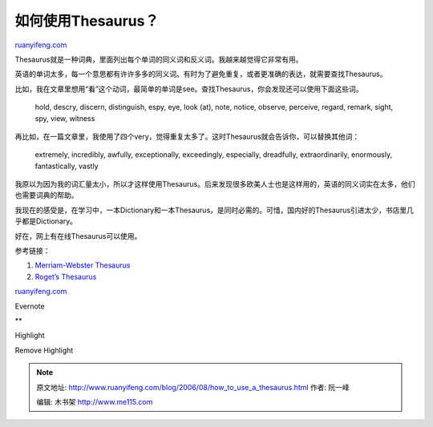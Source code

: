 .. _200608_how_to_use_a_thesaurus:

如何使用Thesaurus？
======================================

`ruanyifeng.com <http://www.ruanyifeng.com/blog/2006/08/how_to_use_a_thesaurus.html>`__

Thesaurus就是一种词典，里面列出每个单词的同义词和反义词。我越来越觉得它非常有用。

英语的单词太多，每一个意思都有许许多多的同义词。有时为了避免重复，或者更准确的表达，就需要查找Thesaurus。

比如，我在文章里想用“看”这个动词，最简单的单词是see。查找Thesaurus，你会发现还可以使用下面这些词。

    hold, descry, discern, distinguish, espy, eye, look (at), note,
    notice, observe, perceive, regard, remark, sight, spy, view, witness

再比如，在一篇文章里，我使用了四个very，觉得重复太多了。这时Thesaurus就会告诉你，可以替换其他词：

    extremely, incredibly, awfully, exceptionally, exceedingly,
    especially, dreadfully, extraordinarily, enormously, fantastically,
    vastly

我原以为因为我的词汇量太小，所以才这样使用Thesaurus。后来发现很多欧美人士也是这样用的，英语的同义词实在太多，他们也需要词典的帮助。

我现在的感受是，在学习中，一本Dictionary和一本Thesaurus，是同时必需的。可惜，国内好的Thesaurus引进太少，书店里几乎都是Dictionary。

好在，网上有在线Thesaurus可以使用。

参考链接：

1. `Merriam-Webster Thesaurus <http://www.m-w.com>`__

2. `Roget’s Thesaurus <http://thesaurus.reference.com/>`__

`ruanyifeng.com <http://www.ruanyifeng.com/blog/2006/08/how_to_use_a_thesaurus.html>`__

Evernote

**

Highlight

Remove Highlight

.. note::
    原文地址: http://www.ruanyifeng.com/blog/2006/08/how_to_use_a_thesaurus.html 
    作者: 阮一峰 

    编辑: 木书架 http://www.me115.com